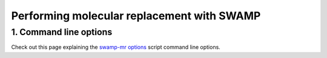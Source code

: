 Performing molecular replacement with SWAMP
-------------------------------------------


1. Command line options
^^^^^^^^^^^^^^^^^^^^^^^
Check out this page explaining the `swamp-mr options <https://github.com/rigdenlab/SWAMP/tree/master/docs/options/swamp-mr_options.rst>`_ script command line options.
